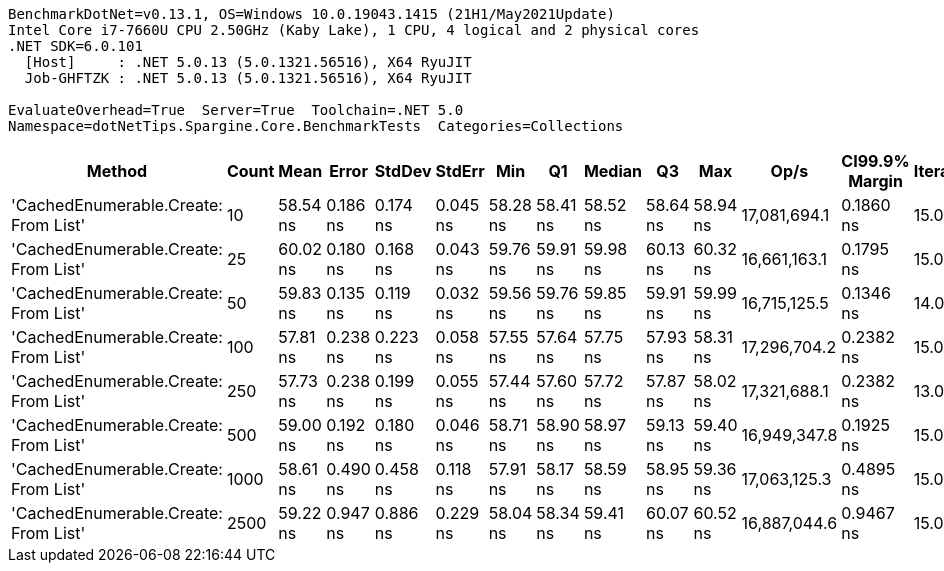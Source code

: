 ....
BenchmarkDotNet=v0.13.1, OS=Windows 10.0.19043.1415 (21H1/May2021Update)
Intel Core i7-7660U CPU 2.50GHz (Kaby Lake), 1 CPU, 4 logical and 2 physical cores
.NET SDK=6.0.101
  [Host]     : .NET 5.0.13 (5.0.1321.56516), X64 RyuJIT
  Job-GHFTZK : .NET 5.0.13 (5.0.1321.56516), X64 RyuJIT

EvaluateOverhead=True  Server=True  Toolchain=.NET 5.0  
Namespace=dotNetTips.Spargine.Core.BenchmarkTests  Categories=Collections  
....
[options="header"]
|===
|                                Method|  Count|      Mean|     Error|    StdDev|    StdErr|       Min|        Q1|    Median|        Q3|       Max|          Op/s|  CI99.9% Margin|  Iterations|  Kurtosis|  MValue|  Skewness|  Rank|  LogicalGroup|  Baseline|   Gen 0|  Code Size|  Allocated
|  'CachedEnumerable.Create: From List'|     10|  58.54 ns|  0.186 ns|  0.174 ns|  0.045 ns|  58.28 ns|  58.41 ns|  58.52 ns|  58.64 ns|  58.94 ns|  17,081,694.1|       0.1860 ns|       15.00|     2.694|   2.000|    0.5174|     2|             *|        No|  0.0086|      372 B|       80 B
|  'CachedEnumerable.Create: From List'|     25|  60.02 ns|  0.180 ns|  0.168 ns|  0.043 ns|  59.76 ns|  59.91 ns|  59.98 ns|  60.13 ns|  60.32 ns|  16,661,163.1|       0.1795 ns|       15.00|     1.872|   2.000|    0.3743|     2|             *|        No|  0.0086|      372 B|       80 B
|  'CachedEnumerable.Create: From List'|     50|  59.83 ns|  0.135 ns|  0.119 ns|  0.032 ns|  59.56 ns|  59.76 ns|  59.85 ns|  59.91 ns|  59.99 ns|  16,715,125.5|       0.1346 ns|       14.00|     2.391|   2.000|   -0.7786|     2|             *|        No|  0.0086|      372 B|       80 B
|  'CachedEnumerable.Create: From List'|    100|  57.81 ns|  0.238 ns|  0.223 ns|  0.058 ns|  57.55 ns|  57.64 ns|  57.75 ns|  57.93 ns|  58.31 ns|  17,296,704.2|       0.2382 ns|       15.00|     2.708|   2.000|    0.8830|     1|             *|        No|  0.0087|      372 B|       80 B
|  'CachedEnumerable.Create: From List'|    250|  57.73 ns|  0.238 ns|  0.199 ns|  0.055 ns|  57.44 ns|  57.60 ns|  57.72 ns|  57.87 ns|  58.02 ns|  17,321,688.1|       0.2382 ns|       13.00|     1.492|   2.000|    0.0763|     1|             *|        No|  0.0086|      372 B|       80 B
|  'CachedEnumerable.Create: From List'|    500|  59.00 ns|  0.192 ns|  0.180 ns|  0.046 ns|  58.71 ns|  58.90 ns|  58.97 ns|  59.13 ns|  59.40 ns|  16,949,347.8|       0.1925 ns|       15.00|     2.503|   2.000|    0.3539|     2|             *|        No|  0.0087|      372 B|       80 B
|  'CachedEnumerable.Create: From List'|   1000|  58.61 ns|  0.490 ns|  0.458 ns|  0.118 ns|  57.91 ns|  58.17 ns|  58.59 ns|  58.95 ns|  59.36 ns|  17,063,125.3|       0.4895 ns|       15.00|     1.649|   2.000|    0.1833|     2|             *|        No|  0.0086|      372 B|       80 B
|  'CachedEnumerable.Create: From List'|   2500|  59.22 ns|  0.947 ns|  0.886 ns|  0.229 ns|  58.04 ns|  58.34 ns|  59.41 ns|  60.07 ns|  60.52 ns|  16,887,044.6|       0.9467 ns|       15.00|     1.213|   2.000|   -0.0092|     2|             *|        No|  0.0087|      372 B|       80 B
|===
